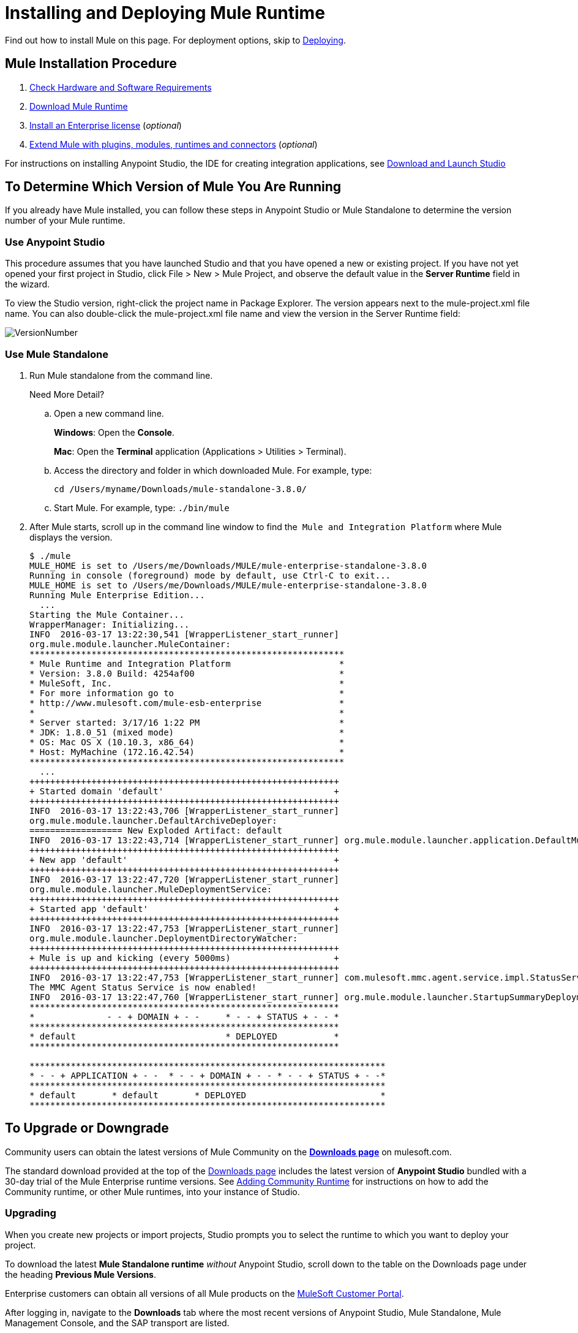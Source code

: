 = Installing and Deploying Mule Runtime
:keywords: mule, install, mule, download

Find out how to install Mule on this page. For deployment options, skip to link:/mule-user-guide/v/3.8/deploying[Deploying].

== Mule Installation Procedure

. link:/mule-user-guide/v/3.8/hardware-and-software-requirements[Check Hardware and Software Requirements]
. link:/mule-user-guide/v/3.8/downloading-and-starting-mule-esb[Download Mule Runtime]
. link:/mule-user-guide/v/3.8/installing-an-enterprise-license[Install an Enterprise license] (_optional_)
. link:/anypoint-studio/v/6/installing-extensions[Extend Mule with plugins, modules, runtimes and connectors] (_optional_)

For instructions on installing Anypoint Studio, the IDE for creating integration applications, see link:/anypoint-studio/v/6/download-and-launch-anypoint-studio[Download and Launch Studio]

== To Determine Which Version of Mule You Are Running

If you already have Mule installed, you can follow these steps in Anypoint Studio or Mule Standalone to determine the version number of your Mule runtime.

=== Use Anypoint Studio

This procedure assumes that you have launched Studio and that you have opened a new or existing project. If you have not yet opened your first project in Studio, click File > New > Mule Project, and observe the default value in the *Server Runtime* field in the wizard.

To view the Studio version, right-click the project name in Package Explorer. The version appears next to the mule-project.xml file name. You can also double-click the mule-project.xml file name and view the version in the Server Runtime field:

image:VersionNumber.png[VersionNumber]

=== Use Mule Standalone

. Run Mule standalone from the command line.
+
Need More Detail?
+
.. Open a new command line.
+
*Windows*: Open the *Console*.
+
*Mac*: Open the *Terminal* application (Applications > Utilities > Terminal).
+
.. Access the directory and folder in which downloaded Mule. For example, type:
+
`cd /Users/myname/Downloads/mule-standalone-3.8.0/`
+
.. Start Mule. For example, type: `./bin/mule`
. After Mule starts, scroll up in the command line window to find the 
`Mule and Integration Platform` where Mule displays the version.
+
[source,code,linenums]
----
$ ./mule
MULE_HOME is set to /Users/me/Downloads/MULE/mule-enterprise-standalone-3.8.0
Running in console (foreground) mode by default, use Ctrl-C to exit...
MULE_HOME is set to /Users/me/Downloads/MULE/mule-enterprise-standalone-3.8.0
Running Mule Enterprise Edition...
  ...
Starting the Mule Container...
WrapperManager: Initializing...
INFO  2016-03-17 13:22:30,541 [WrapperListener_start_runner]
org.mule.module.launcher.MuleContainer:
*************************************************************
* Mule Runtime and Integration Platform                     *
* Version: 3.8.0 Build: 4254af00                            *
* MuleSoft, Inc.                                            *
* For more information go to                                *
* http://www.mulesoft.com/mule-esb-enterprise               *
*                                                           *
* Server started: 3/17/16 1:22 PM                           *
* JDK: 1.8.0_51 (mixed mode)                                *
* OS: Mac OS X (10.10.3, x86_64)                            *
* Host: MyMachine (172.16.42.54)                            *
*************************************************************
  ...
++++++++++++++++++++++++++++++++++++++++++++++++++++++++++++
+ Started domain 'default'                                 +
++++++++++++++++++++++++++++++++++++++++++++++++++++++++++++
INFO  2016-03-17 13:22:43,706 [WrapperListener_start_runner]
org.mule.module.launcher.DefaultArchiveDeployer:
================== New Exploded Artifact: default
INFO  2016-03-17 13:22:43,714 [WrapperListener_start_runner] org.mule.module.launcher.application.DefaultMuleApplication:
++++++++++++++++++++++++++++++++++++++++++++++++++++++++++++
+ New app 'default'                                        +
++++++++++++++++++++++++++++++++++++++++++++++++++++++++++++
INFO  2016-03-17 13:22:47,720 [WrapperListener_start_runner]
org.mule.module.launcher.MuleDeploymentService:
++++++++++++++++++++++++++++++++++++++++++++++++++++++++++++
+ Started app 'default'                                    +
++++++++++++++++++++++++++++++++++++++++++++++++++++++++++++
INFO  2016-03-17 13:22:47,753 [WrapperListener_start_runner]
org.mule.module.launcher.DeploymentDirectoryWatcher:
++++++++++++++++++++++++++++++++++++++++++++++++++++++++++++
+ Mule is up and kicking (every 5000ms)                    +
++++++++++++++++++++++++++++++++++++++++++++++++++++++++++++
INFO  2016-03-17 13:22:47,753 [WrapperListener_start_runner] com.mulesoft.mmc.agent.service.impl.StatusServiceDeploymentListener:
The MMC Agent Status Service is now enabled!
INFO  2016-03-17 13:22:47,760 [WrapperListener_start_runner] org.mule.module.launcher.StartupSummaryDeploymentListener:
************************************************************
*              - - + DOMAIN + - -     * - - + STATUS + - - *
************************************************************
* default                             * DEPLOYED           *
************************************************************

*********************************************************************
* - - + APPLICATION + - -  * - - + DOMAIN + - - * - - + STATUS + - -*
*********************************************************************
* default       * default       * DEPLOYED                          *
*********************************************************************
----


== To Upgrade or Downgrade

Community users can obtain the latest versions of Mule Community on the *link:https://www.mulesoft.com/lp/dl/mule-esb-enterprise[Downloads page]* on mulesoft.com.

The standard download provided at the top of the link:https://www.mulesoft.com/lp/dl/mule-esb-enterprise[Downloads page] includes the latest version of *Anypoint Studio* bundled with a 30-day trial of the Mule Enterprise runtime versions. See link:/anypoint-studio/v/6/adding-community-runtime[Adding Community Runtime] for instructions on how to add the Community runtime, or other Mule runtimes, into your instance of Studio. 

=== Upgrading

When you create new projects or import projects, Studio prompts you to select the runtime to which you want to deploy your project.

To download the latest *Mule Standalone runtime* _without_ Anypoint Studio, scroll down to the table on the Downloads page under the heading *Previous Mule Versions*.

Enterprise customers can obtain all versions of all Mule products on the link:http://www.mulesoft.com/support-login[MuleSoft Customer Portal].

After logging in, navigate to the *Downloads* tab where the most recent versions of Anypoint Studio, Mule Standalone, Mule Management Console, and the SAP transport are listed.

The latest version of *Anypoint Studio* includes the latest runtime version. See link:/anypoint-studio/v/6/installing-extensions[Installing Extensions] for instructions on how to add other Mule runtime versions into your Studio instance. When you create new projects or import projects into Studio, you can select the runtime on which you want to deploy your project.

=== Downgrading

To download a previous Standalone runtime version of Mule, scroll down further on the Downloads page to the section titled *Previous Mule Versions*.

To access previous versions of any MuleSoft product, click the *Content* tab, then search for the product to see all of its versions and associated downloads.

== About Deployment Options

You can deploy a Mule application to the managed cloud service Runtime Manager, and control various cloud and non-cloud deployments through Runtime Manager.

To learn about Mule runtime deployment scenarios using WebLogic, Tomcat, WebSphere, or JBoss see link:/mule-user-guide/v/3.8/deployment-scenarios[Mule Runtime Standalone Deployment Scenarios] in the link:/mule-user-guide/v/3.8/deploying[Deploying] section.

== See Also

* link:/runtime-manager[Runtime Manager]
* link:/mule-user-guide/v/3.8/starting-and-stopping-mule-esb[Starting and Stopping Mule]
* link:/release-notes/updating-mule-versions[Upgrading Mule Release Notes]
